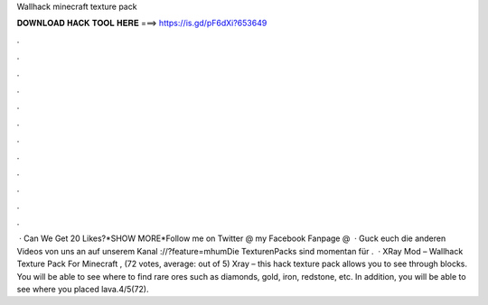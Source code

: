 Wallhack minecraft texture pack

𝐃𝐎𝐖𝐍𝐋𝐎𝐀𝐃 𝐇𝐀𝐂𝐊 𝐓𝐎𝐎𝐋 𝐇𝐄𝐑𝐄 ===> https://is.gd/pF6dXi?653649

.

.

.

.

.

.

.

.

.

.

.

.

 · Can We Get 20 Likes?*SHOW MORE*Follow me on Twitter @  my Facebook Fanpage @   · Guck euch die anderen Videos von uns an auf unserem Kanal ://?feature=mhumDie TexturenPacks sind momentan für .  · XRay Mod – Wallhack Texture Pack For Minecraft , (72 votes, average: out of 5) Xray – this hack texture pack allows you to see through blocks. You will be able to see where to find rare ores such as diamonds, gold, iron, redstone, etc. In addition, you will be able to see where you placed lava.4/5(72).